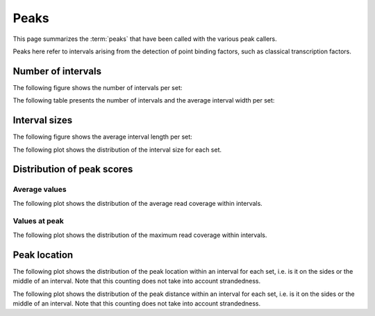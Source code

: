 =====
Peaks
=====

This page summarizes the :term:`peaks` that have been called with the
various peak callers. 

Peaks here refer to intervals arising from the detection of point binding factors, such as classical transcription factors.

Number of intervals
===================

The following figure shows the number of intervals per set:

.. report:: Intervals.PeaksSummary
   :render: interleaved-bar-plot
   :transform: filter
   :tf-fields: nintervals

   Number of intervals in all runs

The following table presents the number of intervals and 
the average interval width per set:

.. report:: Intervals.PeaksSummary
   :render: table

   Number of intervals and lengths of intervals in
   all runs

Interval sizes
===============

The following figure shows the average interval length per set:

.. report:: Intervals.PeaksSummary
   :render: interleaved-bar-plot
   :transform: filter
   :tf-fields: avg(length)

   Average interval length

The following plot shows the distribution of the interval size for each set.

.. report:: Intervals.PeaksLengths
   :render: line-plot
   :transform: histogram
   :logscale: x
   :tf-aggregate: normalized-total
   :as-lines:

   Distribution of interval lengths

Distribution of peak scores
===========================

Average values
--------------

The following plot shows the distribution of the average read coverage within intervals.

.. report:: Intervals.PeaksAverageValues
   :render: line-plot
   :transform: histogram
   :tf-range: 0,50
   :tf-aggregate: normalized-total,reverse-cumulative
   :as-lines:

   Distribution of the average read depth within intervals.

Values at peak
--------------

The following plot shows the distribution of the maximum read coverage within intervals.

.. report:: Intervals.PeaksPeakValues
   :render: line-plot
   :transform: histogram
   :tf-range: 0,100
   :tf-aggregate: normalized-total,reverse-cumulative
   :as-lines:

   Distribution of the maximum read depth within intervals.

Peak location
=============

The following plot shows the distribution of the peak location within
an interval for each set, i.e. is it on the sides or the middle
of an interval. Note that this counting does not take into account
strandedness.

.. report:: Intervals.PeaksPeakLocation
   :render: line-plot
   :transform: histogram
   :tf-aggregate: normalized-total
   :as-lines:
  
   Distance of peak towards start/end of interval normalized
   by the size of the interval.

The following plot shows the distribution of the peak distance within
an interval for each set, i.e. is it on the sides or the middle
of an interval. Note that this counting does not take into account
strandedness.

.. report:: Intervals.PeaksPeakDistance
   :render: line-plot
   :transform: histogram
   :logscale: x
   :tf-aggregate: normalized-total
   :as-lines:
  
   Distance of peak towards start/end of interval


.. Summary of reads under peaks
.. ============================

.. The following tables show the number of reads for each track that fall under peaks in all tracks

.. .. report:: ReadsUnderPeaks.ReadCountSummary
..    :render: matrix
..    :transform-matrix: correspondence-analysis

..    Total number of reads from each track that fall under peaks


.. .. report:: ReadsUnderPeaks.NormalisedTable
..    :render: table

..    Table showing the normalized number of reads falling under peaks for each track


